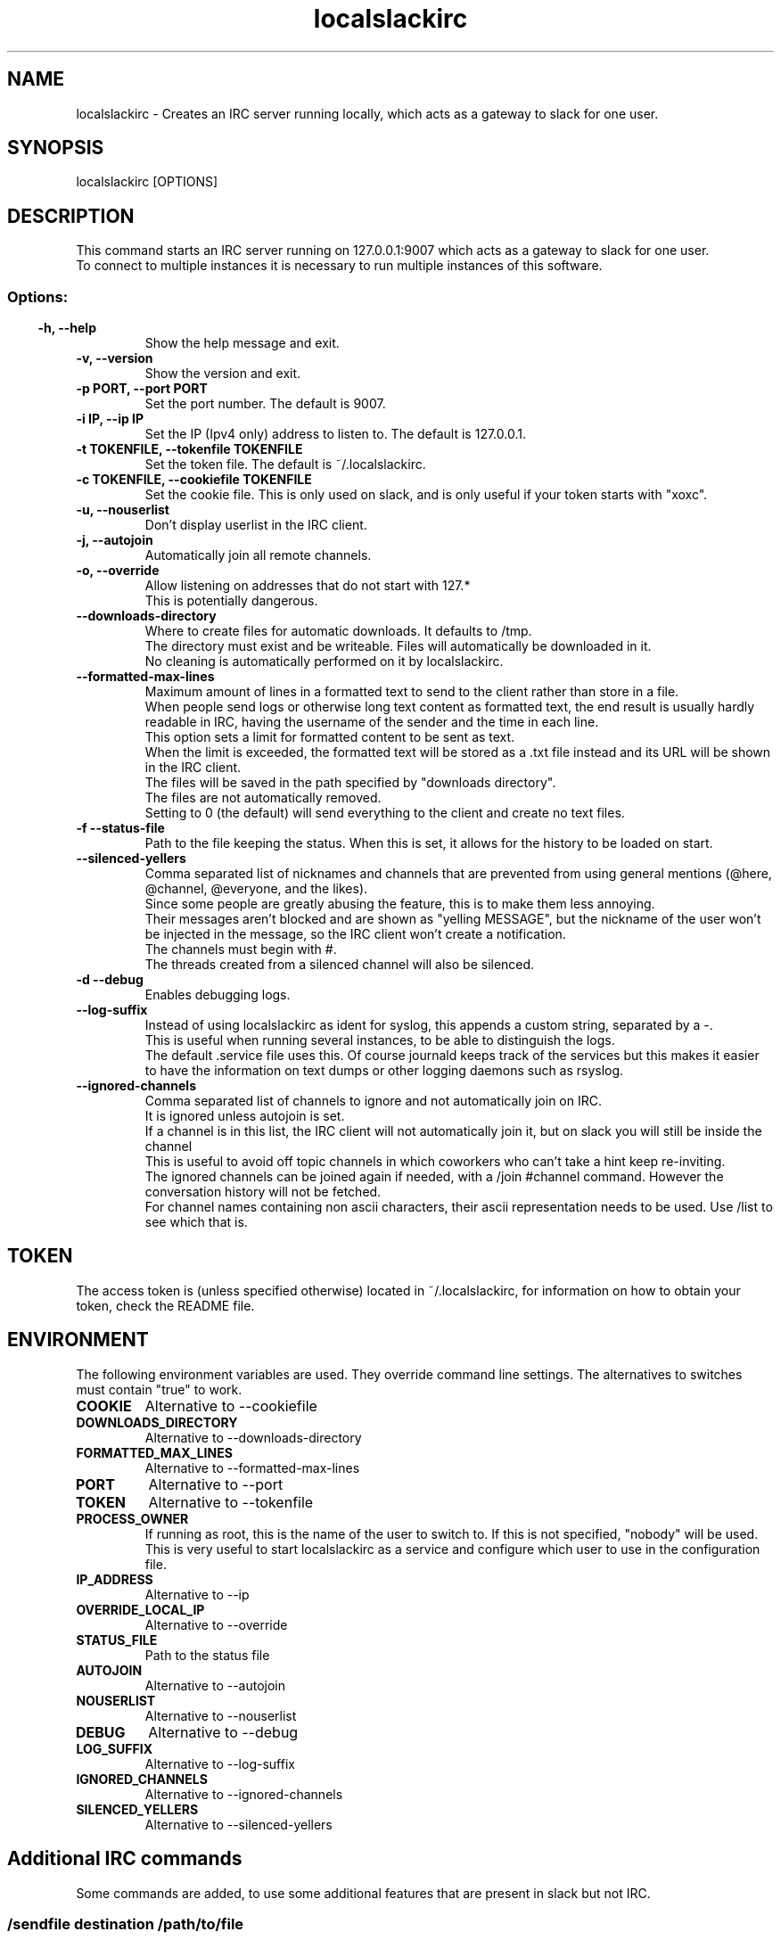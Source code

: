 .TH localslackirc 1 "Jun 15, 2022" "IRC gateway for slack"
.SH NAME
localslackirc
\- Creates an IRC server running locally, which acts as a gateway to slack for one user.

.SH SYNOPSIS
localslackirc [OPTIONS]

.SH DESCRIPTION
This command starts an IRC server running on 127.0.0.1:9007 which acts as a gateway to slack for one user.
.br
To connect to multiple instances it is necessary to run multiple instances of this software.
.TP
.SS
.SS Options:
.TP
.B -h, --help
Show the help message and exit.
.TP
.B -v, --version
Show the version and exit.
.TP
.B -p PORT, --port PORT
Set the port number. The default is 9007.
.br
.TP
.B -i IP, --ip IP
Set the IP (Ipv4 only) address to listen to. The default is 127.0.0.1.
.TP
.B -t TOKENFILE, --tokenfile TOKENFILE
Set the token file. The default is ~/.localslackirc.
.TP
.B -c TOKENFILE, --cookiefile TOKENFILE
Set the cookie file. This is only used on slack, and is only useful if your token starts with "xoxc".
.TP
.B -u, --nouserlist
Don't display userlist in the IRC client.
.TP
.B -j, --autojoin
Automatically join all remote channels.
.TP
.B -o, --override
Allow listening on addresses that do not start with 127.*
.br
This is potentially dangerous.
.TP
.B --downloads-directory
Where to create files for automatic downloads. It defaults to /tmp.
.br
The directory must exist and be writeable. Files will automatically be downloaded in it.
.br
No cleaning is automatically performed on it by localslackirc.
.TP
.B --formatted-max-lines
Maximum amount of lines in a formatted text to send to the client rather than store in a file.
.br
When people send logs or otherwise long text content as formatted text, the end result is usually hardly readable in IRC, having the username of the sender and the time in each line.
.br
This option sets a limit for formatted content to be sent as text.
.br
When the limit is exceeded, the formatted text will be stored as a .txt file instead and its URL will be shown in the IRC client.
.br
The files will be saved in the path specified by "downloads directory".
.br
The files are not automatically removed.
.br
Setting to 0 (the default) will send everything to the client and create no text files.
.TP
.B -f --status-file
Path to the file keeping the status. When this is set, it allows for the history to be loaded on start.
.TP
.B --silenced-yellers
Comma separated list of nicknames and channels that are prevented from using general mentions (@here, @channel, @everyone, and the likes).
.br
Since some people are greatly abusing the feature, this is to make them less annoying.
.br
Their messages aren't blocked and are shown as "yelling MESSAGE", but the nickname of the user won't be injected in the message, so the IRC client won't create a notification.
.br
The channels must begin with #.
.br
The threads created from a silenced channel will also be silenced.
.TP
.B -d --debug
Enables debugging logs.
.TP
.B --log-suffix
Instead of using localslackirc as ident for syslog, this appends a custom string, separated by a -.
.br
This is useful when running several instances, to be able to distinguish the logs.
.br
The default .service file uses this. Of course journald keeps track of the services but this makes it easier to have the information on text dumps or other logging daemons such as rsyslog.
.TP
.B --ignored-channels
Comma separated list of channels to ignore and not automatically join on IRC.
.br
It is ignored unless autojoin is set.
.br
If a channel is in this list, the IRC client will not automatically join it, but on slack you will still be inside the channel
.br
This is useful to avoid off topic channels in which coworkers who can't take a hint keep re-inviting.
.br
The ignored channels can be joined again if needed, with a /join #channel command. However the conversation history will not be fetched.
.br
For channel names containing non ascii characters, their ascii representation needs to be used. Use /list to see which that is.
.SH TOKEN
The access token is (unless specified otherwise) located in ~/.localslackirc, for information on how to obtain your token, check the README file.
.SH ENVIRONMENT
The following environment variables are used. They override command line settings. The alternatives to switches must contain "true" to work.
.TP
.B COOKIE
Alternative to --cookiefile
.TP
.B DOWNLOADS_DIRECTORY
Alternative to --downloads-directory
.TP
.B FORMATTED_MAX_LINES
Alternative to --formatted-max-lines
.TP
.B PORT
Alternative to --port
.TP
.B TOKEN
Alternative to --tokenfile
.TP
.B PROCESS_OWNER
If running as root, this is the name of the user to switch to. If this is not specified, "nobody" will be used.
.br
This is very useful to start localslackirc as a service and configure which user to use in the configuration file.
.TP
.B IP_ADDRESS
Alternative to --ip
.TP
.B OVERRIDE_LOCAL_IP
Alternative to --override
.TP
.B STATUS_FILE
Path to the status file
.TP
.B AUTOJOIN
Alternative to --autojoin
.TP
.B NOUSERLIST
Alternative to --nouserlist
.TP
.B DEBUG
Alternative to --debug
.TP
.B LOG_SUFFIX
Alternative to --log-suffix
.TP
.B IGNORED_CHANNELS
Alternative to --ignored-channels
.TP
.B SILENCED_YELLERS
Alternative to --silenced-yellers
.SH Additional IRC commands
Some commands are added, to use some additional features that are present in slack but not IRC.
.SS
.TP
.B /sendfile destination /path/to/file
Sends the specified file to destination.
.br
The destination can be a user or a channel, in which case it must begin with #.
.TP
.B /annoy user [duration]
The indicated user will be annoyed.
.br
This means that whenever a typing event is received from that user, on any channel, a type event on the same channel will be sent back, making the user think you are about to write something too.
.br
duration is the duration of the annoyance in minutes. It defaults to 10.
.SS
.SH WEB
.BR https://github.com/ltworf/localslackirc

.SH AUTHOR
.nf
Salvo "LtWorf" Tomaselli <tiposchi@tiscali.it>
